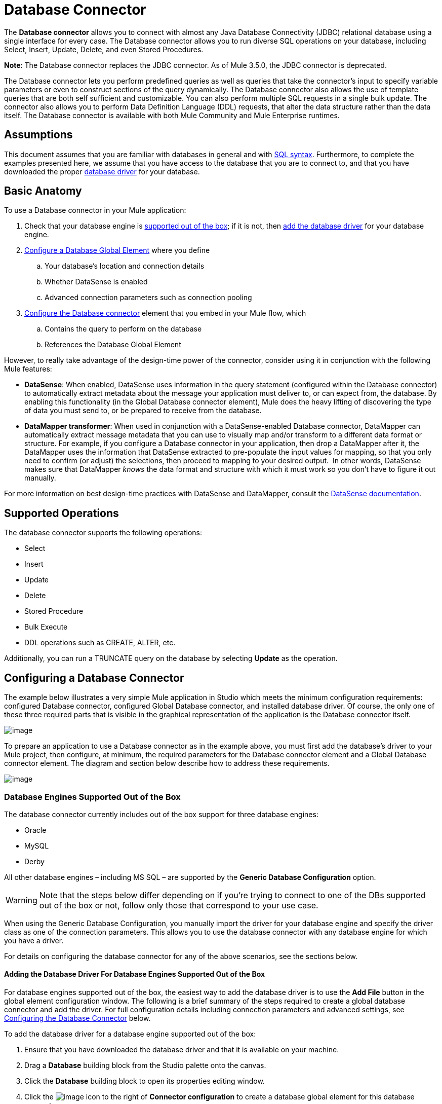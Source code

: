 = Database Connector

The *Database connector* allows you to connect with almost any Java Database Connectivity (JDBC) relational database using a single interface for every case. The Database connector allows you to run diverse SQL operations on your database, including Select, Insert, Update, Delete, and even Stored Procedures.

*Note*: The Database connector replaces the JDBC connector. As of Mule 3.5.0, the JDBC connector is deprecated.

The Database connector lets you perform predefined queries as well as queries that take the connector's input to specify variable parameters or even to construct sections of the query dynamically. The Database connector also allows the use of template queries that are both self sufficient and customizable. You can also perform multiple SQL requests in a single bulk update. The connector also allows you to perform Data Definition Language (DDL) requests, that alter the data structure rather than the data itself. The Database connector is available with both Mule Community and Mule Enterprise runtimes.

== Assumptions

This document assumes that you are familiar with databases in general and with http://www.w3schools.com/sql/sql_syntax.asp[SQL syntax]. Furthermore, to complete the examples presented here, we assume that you have access to the database that you are to connect to, and that you have downloaded the proper link:#DatabaseConnector-AddingtheDatabaseDriver[database driver] for your database.

== Basic Anatomy

To use a Database connector in your Mule application:

. Check that your database engine is link:#DatabaseConnector-supp_drv[supported out of the box]; if it is not, then link:#DatabaseConnector-db_drv[add the database driver] for your database engine.

. link:#DatabaseConnector-global_elem[Configure a Database Global Element] where you define

.. Your database's location and connection details

.. Whether DataSense is enabled
.. Advanced connection parameters such as connection pooling

. link:#DatabaseConnector-db_conn[Configure the Database connector] element that you embed in your Mule flow, which +

.. Contains the query to perform on the database

.. References the Database Global Element

However, to really take advantage of the design-time power of the connector, consider using it in conjunction with the following Mule features:

* *DataSense*: When enabled, DataSense uses information in the query statement (configured within the Database connector) to automatically extract metadata about the message your application must deliver to, or can expect from, the database. By enabling this functionality (in the Global Database connector element), Mule does the heavy lifting of discovering the type of data you must send to, or be prepared to receive from the database.

* *DataMapper transformer*: When used in conjunction with a DataSense-enabled Database connector, DataMapper can automatically extract message metadata that you can use to visually map and/or transform to a different data format or structure. For example, if you configure a Database connector in your application, then drop a DataMapper after it, the DataMapper uses the information that DataSense extracted to pre-populate the input values for mapping, so that you only need to confirm (or adjust) the selections, then proceed to mapping to your desired output.  In other words, DataSense makes sure that DataMapper _knows_ the data format and structure with which it must work so you don't have to figure it out manually.

For more information on best design-time practices with DataSense and DataMapper, consult the link:/mule-user-guide/datasense[DataSense documentation].

== Supported Operations

The database connector supports the following operations:

* Select

* Insert

* Update 

* Delete

* Stored Procedure

* Bulk Execute

* DDL operations such as CREATE, ALTER, etc.

Additionally, you can run a TRUNCATE query on the database by selecting *Update* as the operation.

== Configuring a Database Connector

The example below illustrates a very simple Mule application in Studio which meets the minimum configuration requirements: configured Database connector, configured Global Database connector, and installed database driver. Of course, the only one of these three required parts that is visible in the graphical representation of the application is the Database connector itself. 

image:database-connector-17.png[image]

To prepare an application to use a Database connector as in the example above, you must first add the database's driver to your Mule project, then configure, at minimum, the required parameters for the Database connector element and a Global Database connector element. The diagram and section below describe how to address these requirements.

image:database-connector-18.png[image]

=== Database Engines Supported Out of the Box

The database connector currently includes out of the box support for three database engines:

* Oracle

* MySQL

* Derby

All other database engines – including MS SQL – are supported by the *Generic Database Configuration* option.

[WARNING]
====
Note that the steps below differ depending on if you're trying to connect to one of the DBs supported out of the box or not, follow only those that correspond to your use case.
====

When using the Generic Database Configuration, you manually import the driver for your database engine and specify the driver class as one of the connection parameters. This allows you to use the database connector with any database engine for which you have a driver.

For details on configuring the database connector for any of the above scenarios, see the sections below.

==== Adding the Database Driver For Database Engines Supported Out of the Box

For database engines supported out of the box, the easiest way to add the database driver is to use the *Add File* button in the global element configuration window. The following is a brief summary of the steps required to create a global database connector and add the driver. For full configuration details including connection parameters and advanced settings, see link:#DatabaseConnector-global_elem[Configuring the Database Connector] below.

To add the database driver for a database engine supported out of the box:

. Ensure that you have downloaded the database driver and that it is available on your machine.

. Drag a *Database* building block from the Studio palette onto the canvas.

. Click the *Database* building block to open its properties editing window.

. Click the image:database-connector-19.png[image] icon to the right of *Connector configuration* to create a database global element for this database connector.
+
image:database-connector-20.png[image]

. Studio displays the *Global Element Properties* window, shown below. At the bottom of the window you find the *Required dependencies* section. Click *Add File* to add the `.jar` file for your database driver. +
+
image:database-connector-21.png[image]

. Studio displays the *Global Element Properties* window, shown below. At the bottom of the window you find the *Required dependencies* section. Click *Add File* to add the `.jar` file for your database driver.
+
image:database-connector-22.png[image]

. Browse to and select the `.jar` file for your database driver. The driver is automatically added to the project.

Should you need to modify the driver after installation (for example when upgrading the driver version) you can use the same configuration window. The *Add File* button is replaced by a *Modify* button (as shown below with an installed MySQL driver). Clicking *Modify* allows you to edit the Java build path for the project.

image:database-connector-23.png[image]

==== Configuring the Global Database Connector for Database Engines Supported Out of the Box

Currently, the following database engines are supported out of the box:

* Oracle

* MySQL

* Derby

This section explains how to configure a database connector for use with any of these databases.

[tabs]
------
[tab,title="Studio Visual Editor"]
....

*REQUIRED:*  The following table describes the attributes of the Global Database connector element that you  _must_ configure to be able to connect, then submit queries to a database. For a full list of elements, attributes, and default values, consult the  link:/mule-user-guide/database-connector-reference[Database Connector Reference] .

Oracle

[width="100%",cols=",",options="header"]
|===
|Attribute, Required |Use |Properties Editor
|*Name* |Use to define a unique identifier for the global Database connector element in your application. .6+|image:database-connector-24.png[image]
|*Database Configuration Parameters* +

OR +

*Configure via spring-bean* +

OR +

*Database URL * |Use to define the details needed for your connector to actually connect with your database. When you have completed the configuration, click *Test Connection...* to confirm that you have established a valid, working connection to your database.
|*Required dependencies* |Click *Add File* to add the database driver to your project. See link:#DatabaseConnector-db_drv[Adding the Database Driver] above for details.
|===

MySQL

[width="100%",cols=",",options="header"]
|===
|Attribute, Required |Use |Properties Editor
|*Name* |Use to define a unique identifier for the global Database connector element in your application. .6+| image:database-connector-25.png[image]
|*Database Configuration Parameters* +

OR +

*Configure via spring-bean* +

OR +

*Database URL * |Use to define the details needed for your connector to actually connect with your database. When you have completed the configuration, click *Test Connection...* to confirm that you have established a valid, working connection to your database.
|*Required dependencies* |Click *Add File* to add the database driver to your project. See link:#DatabaseConnector-db_drv[Adding the Database Driver] above for details.
|===

Derby

[width="100%",cols=",",options="header"]
|===
|Attribute, Required |Use |Properties Editor
|*Name* |Use to define a unique identifier for the global Database connector element in your application. .6+|image:database-connector-26.png[image]
|*Database Configuration Parameters* +

OR +

*Configure via spring-bean* +

OR +

*Database URL * |Use to define the details needed for your connector to actually connect with your database. When you have completed the configuration, click *Test Connection...* to confirm that you have established a valid, working connection to your database.
|*Required dependencies* |Click *Add File* to add the database driver to your project. See link:#DatabaseConnector-db_drv[Adding the Database Driver] above for details.
|===

**OPTIONAL:**  The following table describes the attributes of the element that you can  _optionally_  configure to customize some functionality of the Global Database Connector. For a full list of elements, attributes and default values, consult the  link:/mule-user-guide/database-connector-reference[Database Connector Reference] .

[width="100%",cols=",",options="header"]
|===
|Attribute, Optional |Use |Properties Editor
3+|*General tab*
|*Enable DataSense* |Use to "turn on" DataSense, which enables Mule to make use of message metadata during design time. |image:database-connector-27.png[image]
3+|*Advanced tab*
|*Use XA Transactions* |Enable to indicate that the created datasource must support extended architecture (XA) transactions. .6+|image:database-connector-28.png[image]
|*Connection Timeout* |Define the amount of time a database connection remains securely active during a period of non-usage before timing-out and demanding logging in again.
|*Transaction isolation* |Define database read issue levels.
|*Driver Class Name* |The fully qualified name of the database driver class.
|*Advanced Parameters* |Send parameters as key-value pairs to your DB. The parameters that can be set depend on what database software you are connecting to.
|*Connection Pooling* a|Define values for any of the connection pooling attributes to customize how your Database Connector reuses connections to the database. You can define values for:

* Max Pool Size
* Min Pool Size
* Acquire Increment
* Prepared Statement Cache Size
* Max Wait Millis
|===

....
[tab,title="XML Editor"]
....

[width="100%",cols=",",options="header"]
|===
|Attribute |Use
2+|DB Config `<db:generic-config>`
|*name* |Use to define unique identifier for the global Database Connector element in your application.
|*database* +

*host* +

*password* +

*port* +

*user* +

*instance* (Oracle only) |Use to define the details needed for your connector to actually connect with your database. When you have completed the configuration, click *Test Connection...* to confirm that you have established a valid, working connection to your database.
|*useXaTransactions* |Enable to indicate that the created datasource must support extended architecture (XA) transactions.
|===

[width="100%",cols=",",options="header"]
|===
|*Attribute* |*Use*
2+|Pooling Profile  `<db:pooling-profile `/>
|*driverClass Name* a|The fully qualified name of the database driver class.
|*maxPoolSize* +

*minPoolSize* +

*acquireIncrement* +

*preparedStatementCacheSize* +

*maxWaitMillis* a|Define values for any of the connection pooling attributes to customize how your Database Connector reuses connections to the database. You can define values for:

* Max Pool Size

* Min Pool Size

* Acquire Increment

* Prepared Statement Cache Size

* Max Wait Millis

2+|*Connection Properties*  `<db:connection-properties>`
|*Advanced Parameters* a|Send parameters as key-value pairs to your database. The parameters that can be set depend on what database software you are connecting to. Each parameter must be included in a separate tag, enclosed by connection properties like so:

[source]
----
<db:connection-properties>
    <db:property name="myProperty" value="myValue"/>
    <db:property name="myProperty2" value="myValue2"/>
</db:connection-properties>
----
|===

....
------

=== Database Engines Not Supported Out of the Box (Generic Installation)

All databases that are not configured link:#DatabaseConnector-supp_drv[out of the box] must be added through the generic database instalation, and then configured accordingly.

==== Adding the Database Driver for Generic DB Configuration

To install the database driver for a generic installation, follow the steps below.

[tabs]
------
[tab,title="Studio Visual Editor"]
....

. If you haven't already done so, download the driver for your particular database. For example, the driver for a MySQL database is available for http://dev.mysql.com/downloads/connector/j/[download] online.  

. Drag and drop the driver's `jar` file from your local drive to the `root` folder in your project.

. Add the `.jar` file to the build path of your project. Right click the project name, then select *Build Path* > **Configure Build Path…**

. In the wizard that appears, click the *Libraries* tab, then click *Add Jars…*

. Navigate to the `root` folder in your project, then select the ` .jar` file for your database driver. 

. Click *OK* to save, then *OK* to exit the wizard. Notice that your project now has a new folder named *Referenced Libraries* in which your database driver `.jar` resides.
+
image:database-connector-29.png[image]

....
[tab,title="XML Editor or Standalone"]
....

. If you haven't already done so, download the driver for your particular database. For example, the driver for a MySQL database is available for http://dev.mysql.com/downloads/connector/j/[download] online.  

. Add the driver's `.jar` file to the `root` folder  in your project. In Studio, you can drag and drop the file from your local drive into the project folder.

. Add the `.jar` file to the build path of your project.

....
------

After adding the database driver for a database engine not supported out of the box, you need to enter the fully qualified name of the driver class in the global element referenced by the database connector. For details, see link:#DatabaseConnector-generic[Configuring for Other Database Engines (Generic Configuration] below.

==== Configuring the Global Database Connector for Generic DB Configuration

[tabs]
------
[tab,title="Studio Visual Editor"]
....

**REQUIRED:** The following table describes the attributes of the Global Database Connector element that you _must_ configure in order to be able to connect, then submit queries to a database. For a full list of elements, attributes and default values, consult the link:/mule-user-guide/database-connector-reference[Database Connector Reference].

[width="100%",cols=",",options="header"]
|===
|Attribute, required |Use |Properties Editor
|*Name* |Use to define unique identifier for the global Database Connector element in your application. .6+|image:database-connector-30.png[image]
|*Configure via spring-bean* |*Optional.* Configure this database connection by the Spring bean referenced in *DataSource Reference*. Mutually exclusive with *Database URL*.
|*Database URL* |*Optional* (can also be configured with **Configure via spring-bean**). The URL for the database connection. Mutually exclusive with **Configure via spring-bean**.
|*Driver Class Name* a|Fully-qualified driver class name of the driver for your database, which must be already imported into your project. (For details on importing the driver, see link:#DatabaseConnector-db_drv[Adding the Database Driver] above.) You can enter the full name in the empty field or click *...* to browse the available driver classes.

When browsing the available driver classes, type the beginning of the driver class name (which you can check by clicking the driver file under Referenced Libraries in the Package Explorer). Studio displays the list of classes provided by the driver.

For a list of driver classes of commonly-used database engines, see link:#DatabaseConnector-drv_class[Common Driver Class Specifications] below.
|===

**OPTIONAL:** The following table describes the attributes of the element that you can _optionally_ configure to customize some functionality of the Global Database Connector. For a full list of elements, attributes and default values, consult the link:/mule-user-guide/database-connector-reference[Database Connector Reference].

[width="100%",cols=",",options="header"]
|===
|Attribute, Optional |Use |Properties Editor
3+|*General tab*
|*Enable DataSense* |Use to "turn on" DataSense, which enables Mule to make use of message metadata during design time. Default: `true`. |image:database-connector-31.png[image]
3+|*Advanced tab*
|*Advanced Parameters* |Send parameters as key-value pairs to your DB. The parameters that can be set depend on what database software you are connecting to. .3+|
|*Connection Timeout* |Define the amount of time a database connection remains securely active during a period of non-usage before timing-out and demanding logging in again.
|*Connection Pooling* a|Define values for any of the connection pooling attributes to customize how your database connector reuses connections to the database. You can define values for:

* Max Pool Size
* Min Pool Size
* Acquire Increment
* Prepared Statement Cache Size
* Max Wait Millis

|*Use XA Transactions* |Enable to indicate that the created datasource must support extended architecture (XA) transactions. Default: `false`. |image:database-connector-32.png[image]
|===

....
[tab,title="XML Editor"]
....

[width="100%",cols=",",options="header"]
|===
|Attribute |Use
2+|DB Config `<db:generic-config>`
|*name* |Use to define a unique identifier for the global Database Connector element in your application.
a|*database*

*host*

*password*

*port*

*user* |Use to define the details needed for your connector to actually connect with your database. When you have completed the configuration, click *Test Connection...* to confirm that you have established a valid, working connection to your database.
|*useXaTransactions* |Enable to indicate that the created datasource must support XA transactions.
|===

[width="100%",cols=",",options="header"]
|===
|*Attribute* |*Use*
2+|Pooling Profile  `<db:pooling-profile `/>
|*driverClassName* |The fully qualified name of the database driver class.

a|*maxPoolSize*

*minPoolSize*

*acquireIncrement*

*preparedStatementCacheSize*

*maxWaitMillis* a|Define values for any of the connection pooling attributes to customize how your database connector reuses connections to the database. You can define values for:

* Max Pool Size
* Min Pool Size
* Acquire Increment
* Prepared Statement Cache Size
* Max Wait Millis

2+|*Connection Properties*  `<db:connection-properties>`

|*Advanced Parameters* a|Send parameters as key-value pairs to your database. The parameters that can be set depend on what database software you are connecting to. Each parameter must be included in a separate tag, enclosed by connection properties like so:

[source]
----
<db:connection-properties>
    <db:property name="myProperty" value="myValue"/>
    <db:property name="myProperty2" value="myValue2"/>
</db:connection-properties>
----
|===

....
------

==== Common Driver Class Specifications

When you configure a global element for a generic database server, you need to enter the fully qualified name of the driver class as explained in the link:#DatabaseConnector-drv_class[Driver Class Name] cell in the table above. Below are the driver class names provided by some of the most common database drivers.

[width="60%",cols=",",options="header"]
|===
|Database |Driver version |Driver class name
|PostgreSQL |`postgresql-9.3-1101.jdbc3.jar` |`org.postgresql.Driver`
|MS-SQL |`sqljdbc4.jar` |`com.microsoft.sqlserver.jdbc.SQLServerDriver`
|===

=== Configuring a Database Connector Instance Inside a Flow

**REQUIRED:** The following table describes the attributes of the Database Connector element that you _must_ configure in order to be able to connect, then submit queries to a database. For a full list of elements, attributes, and default values, consult the link:/mule-user-guide/database-connector-reference[Database Connector Reference].

[WARNING]
====
Oracle and Derby databases are supported by Mule, but to configure them correctly you cannot do it via Studio's Visual Interface, but rather through Studio's XML Editor.
====

[width="100%",cols=",",options="header"]
|===
|Attribute, Required |Use |Properties Editor
|*Display Name* |Use to define a unique identifier for the Database Connector element in your flow. .5+a|image:database-connector-33.png[image]

*Examples:*

image:database-connector-34.png[image]

image:database-connector-35.png[image]

image:database-connector-36.png[image]

|*Config Reference* |Use to identify the Global Database Connector element to which the Database Connector refers for connection details, among other things.
|*Operation* a|Use to instruct the Database Connector to submit a request to perform a specific query in the database:

* Select
* Insert
* Update 
* Delete
* Stored Procedure
* Bulk Execute
* Execute DDL

[TIP]
====
You can also run a TRUNCATE query by selecting *Update* as the operation, as shown in the bottom image at right.
====

|*Type* a|Use to define the type of SQL statement you wish to use to submit queries to a database:

* Parameterized
* Dynamic
* From Template

Refer to link:#DatabaseConnector-QueryTypes[Query Types] below for more details.

a|*SQL Statement*

OR

*Template Query Reference* a|If you chose to use a Parameterized or Dynamic query type, use this attribute to define the SQL statement itself. +

If you chose to use a From Template query type, use this attribute to reference the template (defined in a global Template Query element) in which you defined a SQL statement. Refer to link:#DatabaseConnector-ConfiguringaFromTemplateQuery[Configuring a From Template Query] below for more details.
|===


**OPTIONAL:** The following table describes the attributes of the element that you can _optionally_ configure to customize some functionality of the Database Connector. For a full list of elements, attributes and default values, consult the link:/mule-user-guide/database-connector-reference[Database Connector Reference].

[TIP]
====
*Take advantage of Bulk Mode*

Enable this optional feature to submit collections of data with one query, as opposed to executing one query for every parameter set in a collection. Enabling bulk mode improves the performance of your applications as it reduces the number of individual query executions your application triggers. Bulk mode requires a parameterized query with at least one parameter, or a dynamic query with at least one expression.

See link:#DatabaseConnector-optional[configuration details] below.
====

[width="100%",cols=",",options="header"]
|===
|Attribute, Optional |Use with Operation |Use |Properties Editor
4+|*General tab*
|*Parameter Name* |Parametized Stored Procedure |Use to identify a named parameter in your SQL statement for which you wish to use the value at runtime, when your application submits your query which calls upon stored in the database instance. .4+|image:database-connector-37.png[image]
|*Parameter Type* |Parametized Stored Procedure |Use to identify the type of data the stored procedure can expect to receive from your query statement.
|*IN/OUT* |Parametized Stored Procedure a|Defines the behavior of your stored procedure:

* IN - stored procedure can expect only to receive data
* OUT - stored procedure can expect only to return data
* INOUT - stored procedure can expect to receive, then return data
|*Value* |Parametized Stored Procedure |Use to define the value that overrides the default value for the named parameter in your SQL statement when your application submits your query.
|*Query Text* |Bulk Execute a|Type several statements (separated by a semicolon and a new line character) to perform them in bulk.

Supports all operations except `Select` and `Stored procedure`.

|image:database-connector-38.png[image]

|*From File* |Bulk Execute a|Reference a file with several statements (separated by a semicolon and a new line character) to perform them in bulk.

Supports all operations except `Select` and `Stored procedure`. |

|*Dynamic query* |Execute DDL |Perform an operation on the data structure, rather than the data itself through a DDL request. |image:database-connector-39.png[image]
4+|*Advanced tab*
|*Target*  |ALL |Use an enricher expression to enrich the message with the result of the SQL processing. Use this attribute to specify an alternate source for the output data, such as a variable or property. .10+a|Operation = Insert

image:database-connector-40.png[image]

Operation = Select

image:database-connector-41.png[image]

|*Source* |ALL |Use this expression to obtain the value for calculating the parameters. By default, this is `#[payload]`
|*Transactional Action* |ALL a|Use this attribute to change the default to one of the following values:

* JOIN_IF_POSSIBLE - _(Default)_ joins an in-flight transaction; if no transaction exists, Mule creates a transaction.
* ALWAYS_JOIN - always expects a transaction to be in progress; if it cannot find a transaction to join, it throws an exception.
* NOT_SUPPORTED - executes outside any existent transaction.

|*Max Rows* a|
* Select
* Stored Procedure |Use to define the maximum number of rows your application accepts in a response from a database.
|*Fetch Size* a|
* Select
* Stored Procedure |Indicates how many rows should be fetched from the resultSet. This property is required when streaming is true, the default value is 10.
|*Streaming* a|
* Select
* Stored Procedure |Enable to facilitate streaming content through the Database Connector to the database. Mule reads data from the database in chunks of records instead of loading the full result set into memory.
|*Bulk Mode* a|
* Insert
* Update
* Delete a|
Enable to submit collections of data with one query, as opposed to executing one query for every parameter set in a collection. Enabling bulk mode improves the performance of your applications as it reduces the number of individual query executions.

Bulk mode requires a parameterized query with at least one parameter.

For example, imagine you have a query which is designed to insert employees into a database table, and for each employee, it must insert a last name and an ID. If the Database Connector submitted one query for each one of 1000 employees, the operation would be very time consuming and non-performant. If you enable bulk mode, the Database Connector executes one query to the database to insert all the employees' values as a list of parameter sets of last names and IDs.

|*Auto-generated Keys* |Insert |Use this attribute to indicate that auto-generated keys should be made available for retrieval.

|*Auto-generated Keys Column Indexes* |Insert |Provide a comma-separated list of column indexes that indicates which auto-generated keys should be made available for retrieval.

|*Auto-generated Keys Column Names* |Insert |Provide a comma-separated list of column names that indicates which auto-generated keys should be made available for retrieval.
|===

== Query Types

Mule makes available three types of queries you can use to execute queries to your database from within an application. The following table describes the three types of queries, and the advantages of using each. 

[width="100%",cols=",",options="header"]
|===
|Query Type |Description |Advantages
a|
*Parameterized*

_(Recommended)_

 a|
Mule replaces all Mule Expression Language (MEL) expressions inside a query with "?" to create a prepared statement, then evaluates the MEL expressions using the current event so as to obtain the value for each parameter.

Refer to link:#DatabaseConnector-Tips[Tips] section for tips on writing parameterized query statements.

 a|
Relative to dynamic queries, parameterized queries offer the following advantages:

* security - using parameterized query statements prevents SQL injection
* performance - where queries are executed multiple times, using parameterized query facilitates faster repetitions of statement execution
* type-management: using parameterized query allows the database driver to automatically manage the types of variables designated as parameters, and, for some types, provides automatic type conversion. +
For example, in the statement +
 `insert into employees where name = #[message.payload.name]` +
Mule maps the value for `#[message.payload.name]` to the type of variable of the `name` column in the database. Furthermore, you do not need to add quotations within statements, such as ‘3’ instead of 3, or ‘string’ instead of string

|*Dynamic* a|
Mule replaces all MEL expressions in the query with the result of the expression evaluation, then sends the result to the database. As such, you are responsible for making sure that any string in your query statement is interpretable by the database (i.e. quoting strings, data formatting, etc.)

The most important disadvantage of using dynamic query statements is security as it leaves the statement open for SQL injection, potentially compromising the data in your database. This risk can be mitigated by for example adding filters on your flow before the DB connector.

 a|
Relative to parameterized queries, dynamic queries offer the following advantages:

* flexibility - you have ultimate flexibility over the SQL statement. For example, all of the following are valid dynamic query statements: +
** `select * from #[tablename] where id = 1;`
** `insert into #[message.payload.restOfInsertStatement];`
** `#[flowVars[‘deleteStatement’]]`
* performance - if a statement is executed only once, Mule can execute a dynamic SQL slightly faster relative to a parameterized query statement

|*From Template* |Enables you to define a query statement once, in a global element in your application (global Template Query Reference element), then reuse the query multiple times within the same application, dynamically varying specific values as needed. a|
Relative to parameterized and dynamic queries, from template queries offer the advantage of enabling you to reuse your query statements.

For example, you can define a parameter in your query statement within the template (within the global Template Query Reference element), then, using the query statement in a Database Connector in your flow, instruct Mule to replace the value of the parameter with a value defined within the Database Connector. link:#DatabaseConnector-Configuring[Read more] about how to configure this query type below.

|===

=== Configuring a From-Template Query 

You can use a *template* to pre-define an SQL query that you can use and reuse in your application's flows. This SQL query may contain variable parameters, whose values are inherited from database connector elements that you specify. An SQL template can contain a parameterized or a dynamic SQL query.

To utilize the *From Template* query type, you must first define the template as a global element, then reference the template from within the database connector in your flow.

The following steps describe how to configure your database connector to use a query statement from a template.

[tabs]
------
[tab,title="Studio Visual Editor"]
....

. From within the *Properties Editor* of the *Database Connector* element in your flow, use the drop-down next to *Type* to select `From Template`. 

. Click the plus sign next to the *Template Query Reference* field to create a new *Global Template Query Reference* element (see image, below).
+
image:database-connector-42.png[image]

. Studio displays the *Global Element Properties* panel, shown below. Provide a *Name* for your global element, then select a query type, either `Parameterized` or `Dynamic`.
+
image:database-connector-43.png[image]

. Use the radio buttons to choose the method by which you wish to define the query statement: define it inline, or define from a file.

. Write your SQL query, which can optionally include variables. If you include a variable, reference it by prepending its name with a colon (:) as in `:myvar`.

. Use the plus sign next to *Input Parameters* to create the variable, assign its default value and optionally select the data type.

. Click *OK* to save your template and return to the Properties Editor of the Database Connector in your flow. Studio auto-populates the value of the *Template Query Reference* field with the name of the global template element you just created.

. You can optionally add variables and values to the *Input Parameters* section of the database connector. These variables and their values are valid for _all_ SQL templates. If a variable has been defined here and also in an individual template, then the value specified here takes precedence. In the image below, the variable `value` has a value of `100`. This value is valid for any defined templates (which you can see in the drop-down menu) that reference the variable.
+

image:database-connector-44.png[image] 

. Click the blank space in the Studio canvas to save your changes.

*Example of Parameterized Query Using Variables*

image:database-connector-45.png[image]

In the image above, the parameterized query inserts the values referenced by variables `:ename`, `:hdate` and `:dept`. The names and values of these variables are set in the *Input parameters* section below the SQL query. Note that MEL expressions are allowed as values, as in the case of the `:hdate` field, which retrieves a date stored in a flow variable.

For each variable, the database connector automatically determines and sets the data type for inserting into the database; however, if type resolution fails, you can manually select the data type by clicking in the *Type* row for the variable. Studio displays a drop-down menu with data types, as shown below.

image:database-connector-46.png[image]

If the desired data type is not listed, simply type it into the empty field.

....
[tab,title="XML Editor or Standalone"]
....

. At the top of your project's XML config file, above all flows, add a ` db:template-query  `element. Configure the attributes of the element according to the code sample below.

. To the `db:template-query` element, add one of the following child elements, according to the type of query you wish to write: ` db:parameterized-query` or `db:dynamic-query`. Configure the attribute of the child element in order to define your SQL statement. The statement may include *named variables* whose values can be dynamically replaced by values defined in individual Database Connector elements. To create a named variable, prepend your desired variable name with a colon (`:`).  For example, to create a named variable for `id`, use `:id` in the query statement of your template. Use the `db:in-param` child element to define a default value of your named variable, if you wish.
+
[source]
----
<db:template-query name="Template_Query" doc:name="Template Query">
   <db:parameterized-query><![CDATA[insert into simpleemp values (id)]]></db:parameterized-query>
   <db:in-param name="id" defaultValue="2"/>
</db:template-query>
----

. In the Database connector in your Mule flow, define the values for the variables in your query statement that Mule should use at runtime when executing the query from the template. In other words, define the values you want to use to replace the default value for any variable that you defined within your template query statement. 

*Input Parameter Attributes*

Child element: `db:in-param`

[width="30%",cols=",",options="header",]
|===
|Attribute |Description
|`name` |Name for the input parameter
|`defaultValue` |Input parameter default value
|`type` |Input parameter data type
|===

*Example of Parameterized Query Using Variables*

[source]
----
<db:template-query name="insert_values" doc:name="Template Query">
   <db:parameterized-query><![CDATA[INSERT INTO register("employer_name", "hire_date", "dept") VALUES(:ename,:hdate,:dept);]]></db:parameterized-query>
   <db:in-param name="ename" defaultValue="Genco Pura Olive Oil"/>
   <db:in-param name="hdate" defaultValue="#[flowVar['tdate']]"/>
   <db:in-param name="dept" defaultValue="PR"/>
</db:template-query>
----

In the code above, the parameterized query inserts the values referenced by variables for employer name `:ename`, hire date `:hdate` and `:dept`. The names and values of these variables are defined by `in-param` child elements. Note that MEL expressions are allowed as values, as in the case of the `:hdate` field, which retrieves a date stored in a flow variable.

For each variable, the database connector automatically determines and sets the data type for inserting into the database; however, you can also manually define the data type by using the `type` attribute as shown below.

[source]
----
...
<db:in-param name="value" defaultValue="#[flowVar['price']]" type="MONEY"/>
...
----

....
------

== Execute DDL

Data Definition Language (DDL) is a subset of SQL that serves for manipulating the data structure rather than the data itself. This kind of request is used to create, alter, or drop tables.

[WARNING]
====
When using DDL, you can only make dynamic queries (which may or may not have MEL expressions). The following are *not supported*:

* parameterized-query
* bulkMode
* in-params
* templates
====

=== Examples

[tabs]
------
[tab,title="Studio Visual Editor"]
....

Example 1

image:database-connector-47.png[image]

Example 2

image:database-connector-48.png[image]

....
[tab,title="XML Editor"]
....

Example 1

[source]
----
<db:execute-ddl config-ref="myDb">
    <db:dynamic-query>
        truncate table #[tablename]
    </db:dynamic-query>
</db:execute-ddl>
----

Example 2

[source]
----
<db:execute-ddl config-ref="myDb">
    <db:dynamic-query>
        CREATE TABLE emp (
        empno INT PRIMARY KEY,
        ename VARCHAR(10),
        job  VARCHAR(9),
        mgr  INT NULL,
        hiredate DATETIME,
        sal  NUMERIC(7,2),
        comm  NUMERIC(7,2) NULL,
        dept  INT)
    </db:dynamic-query>
</db:execute-ddl>
----

....
------

== Bulk Updates

The Database Connector can run multiple SQL statements in bulk mode. The return type of this kind of request is an update count, not actual data from the database.

The individual SQL statements within this MP must be separated by semicolons, and line break characters. All queries must be dynamic, they may or may not include MEL expressions.

Instead of writing a statement directly, you can reference a file that contains multiple statements that are separated by semicolons and line breaks.

[WARNING]
====
You cannot perform `select` operations as part of a bulk operation. You can only use `insert, delete, update`
====

=== Examples

[tabs]
------
[tab,title="Studio Visual Editor"]
....

Example 1

image:database-connector-49.png[image]

Example 2

image:database-connector-50.png[image]

....
[tab,title="XML Editor"]
....

Example 1

[source]
----
<db:bulk-update config-ref="myDb">
    insert into employees columns (ID, name) values (abc, #[some    expression]);
    update employees set name = "Pablo" where id = 1; delete from employees where id = 2;
</db:bulk-update>
----

Example 2

[source]
----
<db:bulk-update config-ref="dbConfig" source="#[bulkQuery]">
    #[payload]
</db:bulk-update>
----

....
------

== Tips

* **Installing the database driver:** Be sure to install the `.jar` file for your database driver in your Mule project, then configure the build path of the project to include the `.jar` as a referenced library. See instructions link:#DatabaseConnector-InstallingtheDatabaseDriver[above].

* **Inserting data drawn from a SaaS provider into a database:** Within your query statement, be sure to prepend input values with a "?" to ensure that a query can return NULL values for empty fields instead of returning an error. For example, the query statement below uses information pulled from Salesforce fields BillingCity, BillingCountry, OwnerId and Phone to populate a table in a database. If the value of any of those fields is blank in Salesforce, such an insert statement would return an error.  
+
[source]
----
insert into accounts values (#[message.payload.BillingCity], #[message.payload.BillingCountry], #[message.payload.OwnerId], #[message.payload.Phone])
----
+
However, if you manipulate the statement to include "?"s, then the insert statement succeeds, simply inserting NULL into the database table wherever the value of the Salesforce field was blank. 
+
[source]
----
insert into accounts values (#[message.payload.?BillingCity], #[message.payload.?BillingCountry], #[message.payload.?OwnerId], #[message.payload.?Phone])
----
+

* **Automatically adding a parameter for MySQL Database connections: **In this release of Mule, be aware that the Global Database Connector for MySQL automatically adds a parameter to the connection details to facilitate DataSense's ability to extract information about the data structure and format. The parameter is:  `generateSimpleParameterMetadata = true` This driver returns "`string`" as the type for each input parameter (such as could not be the real parameter type). +

* **Avoiding complex MEL expressions in SQL statements:** Because DataSense infers data structure based upon the query statement in a Database Connector, avoid using complex MEL expressions in the query statement, such as MEL expressions that involve functions. DataSense is only able to detect data structure from simple MEL expressions such as `#[payload.BillingCity]`, not `#[payload.get(0)]`.  If the latter, DataSense can only indicate to DataMapper that the structure of the data it is to receive or send is "unknown".

* **Enclosing named variables in quotes.** Variables in parameterized query statements should _not_ be enclosed in quotes. For example, a user should specify: 
+
[source]
----
    select * from emp where id = #[payload.id]
not:
    select * from emp where id = '#[payload.id]'
----

* *Streaming with the Database connector:* When you enable streaming on your Database connector, you leave the connection, statement, and resultset open after execution. Mule closes these resources when either of the following occurs:

** The result iterator is consumed

** There is an exception during the processing of the message (when the result iterator is in the payload of the current message) +

== See Also

* Study several link:/mule-user-guide/database-connector-examples[example applications] which utilize the Database connector.

* Access plain link:/mule-user-guide/database-connector-reference[Reference material] for the Database connector.

* Learn more about link:/mule-user-guide/datasense[DataSense].

* Learn more about link:/mule-user-guide/datamapper-user-guide-and-reference[DataMapper].
